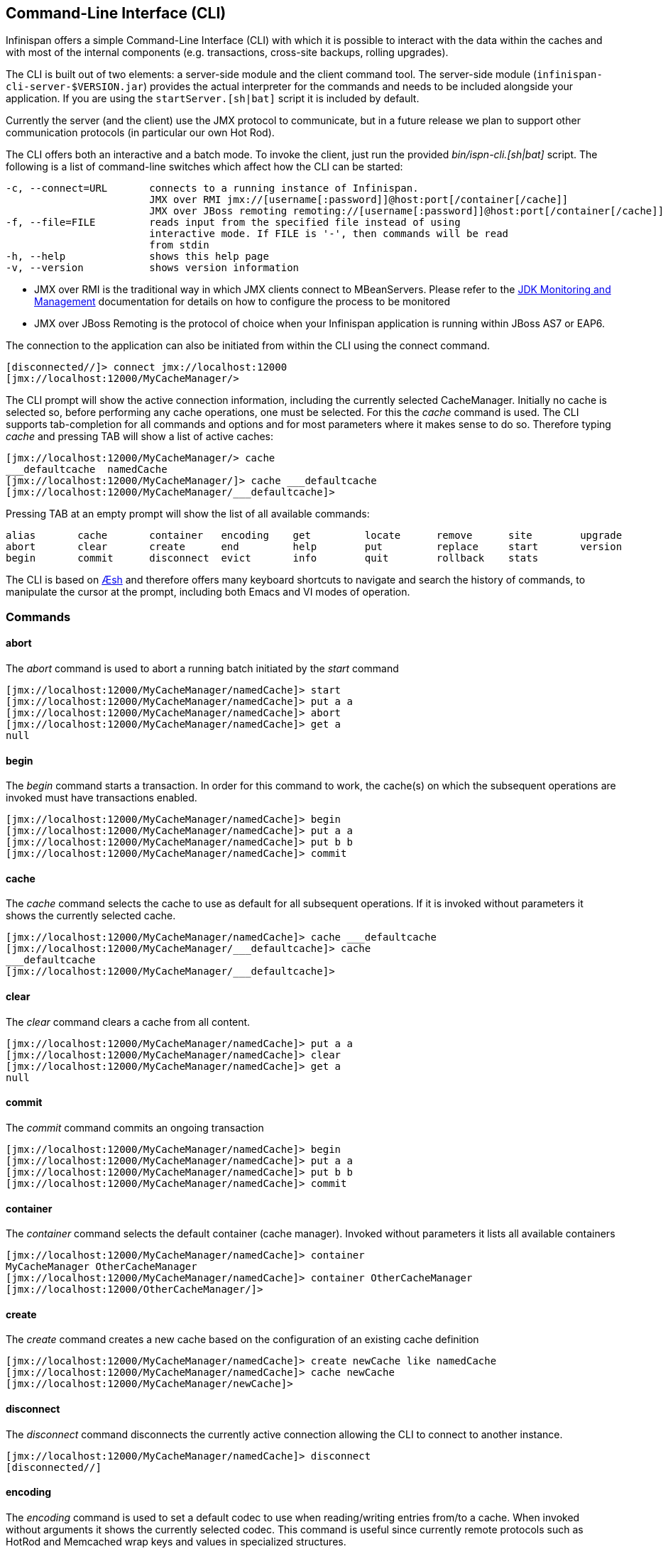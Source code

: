 [[_CLI_chapter]]
==  Command-Line Interface (CLI)
Infinispan offers a simple Command-Line Interface (CLI) with which it is possible to interact with the data within the caches and with most of the internal components (e.g. transactions, cross-site backups, rolling upgrades).

The CLI is built out of two elements: a server-side module and the  client command tool. The server-side module (`infinispan-cli-server-$VERSION.jar`) provides  the actual interpreter for the commands and needs to be included alongside your application. If you are using the `startServer.[sh|bat]` script it is included by default. 

Currently the server (and the  client) use the JMX protocol to communicate, but in a future release we  plan to support other communication protocols (in particular our own Hot Rod).

The CLI offers both an interactive and a batch mode. To invoke the client, just run the provided _bin/ispn-cli.[sh|bat]_ script. The following is a list of command-line switches which affect how the CLI can be started: 


----
-c, --connect=URL       connects to a running instance of Infinispan.
                        JMX over RMI jmx://[username[:password]]@host:port[/container[/cache]]
                        JMX over JBoss remoting remoting://[username[:password]]@host:port[/container[/cache]]
-f, --file=FILE         reads input from the specified file instead of using                          
                        interactive mode. If FILE is '-', then commands will be read
                        from stdin
-h, --help              shows this help page 
-v, --version           shows version information
----

* JMX over RMI is the traditional way in which JMX clients connect to MBeanServers. Please refer to the link:$$http://docs.oracle.com/javase/6/docs/technotes/guides/management/agent.html$$[JDK Monitoring and Management] documentation for details on how to configure the process to be monitored 


* JMX over JBoss Remoting is the protocol of choice when your Infinispan application is running within JBoss AS7 or EAP6.

The connection to the application can also be initiated from within the CLI using the connect command.


----
[disconnected//]> connect jmx://localhost:12000
[jmx://localhost:12000/MyCacheManager/>
----

The CLI prompt will show the active connection information, including the currently selected CacheManager. Initially no cache is selected so, before performing any cache operations, one must be selected. For this the _cache_ command is used. The CLI supports tab-completion for all commands and options and for most parameters where it makes sense to do so. Therefore typing _cache_ and pressing TAB will show a list of active caches: 


----
[jmx://localhost:12000/MyCacheManager/> cache
___defaultcache  namedCache
[jmx://localhost:12000/MyCacheManager/]> cache ___defaultcache
[jmx://localhost:12000/MyCacheManager/___defaultcache]>
----

Pressing TAB at an empty prompt will show the list of all available commands:


----
alias       cache       container   encoding    get         locate      remove      site        upgrade     
abort       clear       create      end         help        put         replace     start       version     
begin       commit      disconnect  evict       info        quit        rollback    stats     
----

The CLI is based on link:$$https://github.com/aeshell/aesh$$[Æsh] and therefore offers many keyboard shortcuts to navigate and search the history of commands, to manipulate the cursor at the prompt, including both Emacs and VI modes of operation. 

=== Commands
==== abort
The _abort_ command is used to abort a running batch initiated by the _start_ command 


----
[jmx://localhost:12000/MyCacheManager/namedCache]> start
[jmx://localhost:12000/MyCacheManager/namedCache]> put a a
[jmx://localhost:12000/MyCacheManager/namedCache]> abort
[jmx://localhost:12000/MyCacheManager/namedCache]> get a
null
----

==== begin
The _begin_ command starts a transaction. In order for this command to work, the cache(s) on which the subsequent operations are invoked must have transactions enabled. 


----
[jmx://localhost:12000/MyCacheManager/namedCache]> begin
[jmx://localhost:12000/MyCacheManager/namedCache]> put a a
[jmx://localhost:12000/MyCacheManager/namedCache]> put b b
[jmx://localhost:12000/MyCacheManager/namedCache]> commit
----

==== cache
The _cache_ command selects the cache to use as default for all subsequent operations. If it is invoked without parameters it shows the currently selected cache. 


----
[jmx://localhost:12000/MyCacheManager/namedCache]> cache ___defaultcache
[jmx://localhost:12000/MyCacheManager/___defaultcache]> cache
___defaultcache
[jmx://localhost:12000/MyCacheManager/___defaultcache]>
----

==== clear
The _clear_ command clears a cache from all content. 


----
[jmx://localhost:12000/MyCacheManager/namedCache]> put a a
[jmx://localhost:12000/MyCacheManager/namedCache]> clear
[jmx://localhost:12000/MyCacheManager/namedCache]> get a
null
----

==== commit
The _commit_ command commits an ongoing transaction 


----
[jmx://localhost:12000/MyCacheManager/namedCache]> begin
[jmx://localhost:12000/MyCacheManager/namedCache]> put a a
[jmx://localhost:12000/MyCacheManager/namedCache]> put b b
[jmx://localhost:12000/MyCacheManager/namedCache]> commit
----

==== container
The _container_ command selects the default container (cache manager). Invoked without parameters it lists all available containers 


----
[jmx://localhost:12000/MyCacheManager/namedCache]> container
MyCacheManager OtherCacheManager
[jmx://localhost:12000/MyCacheManager/namedCache]> container OtherCacheManager
[jmx://localhost:12000/OtherCacheManager/]>
----

==== create
The _create_ command creates a new cache based on the configuration of an existing cache definition 


----
[jmx://localhost:12000/MyCacheManager/namedCache]> create newCache like namedCache
[jmx://localhost:12000/MyCacheManager/namedCache]> cache newCache
[jmx://localhost:12000/MyCacheManager/newCache]>
----

==== disconnect
The _disconnect_ command disconnects the currently active connection allowing the CLI to connect to another instance. 


----
[jmx://localhost:12000/MyCacheManager/namedCache]> disconnect
[disconnected//]
----

==== encoding
The _encoding_ command is used to set a default codec to use when reading/writing entries from/to a cache. When invoked without arguments it shows the currently selected codec. This command is useful since currently remote protocols such as HotRod and Memcached wrap keys and values in specialized structures. 


----
[jmx://localhost:12000/MyCacheManager/namedCache]> encoding
none
[jmx://localhost:12000/MyCacheManager/namedCache]> encoding --list
memcached
hotrod
none
rest
[jmx://localhost:12000/MyCacheManager/namedCache]> encoding hotrod
----

==== end
The _end_ command is used to successfully end a running batch initiated by the _start_ command 


----
[jmx://localhost:12000/MyCacheManager/namedCache]> start
[jmx://localhost:12000/MyCacheManager/namedCache]> put a a
[jmx://localhost:12000/MyCacheManager/namedCache]> end
[jmx://localhost:12000/MyCacheManager/namedCache]> get a
a
----

==== evict
The _evict_ command is used to evict from the cache the entry associated with a specific key. 


----
[jmx://localhost:12000/MyCacheManager/namedCache]> put a a
[jmx://localhost:12000/MyCacheManager/namedCache]> evict a
----

==== get
The _get_ command is used to show the value associated to a specified key. For primitive types and Strings, the _get_ command will simply print the default representation. For other objects, a JSON representation of the object will be printed. 


----
[jmx://localhost:12000/MyCacheManager/namedCache]> put a a
[jmx://localhost:12000/MyCacheManager/namedCache]> get a
a
----

==== info
The _info_ command is used to show the configuration of the currently selected cache or container. 


----
[jmx://localhost:12000/MyCacheManager/namedCache]> info
GlobalConfiguration{asyncListenerExecutor=ExecutorFactoryConfiguration{factory=org.infinispan.executors.DefaultExecutorFactory@98add58}, asyncTransportExecutor=ExecutorFactoryConfiguration{factory=org.infinispan.executors.DefaultExecutorFactory@7bc9c14c}, evictionScheduledExecutor=ScheduledExecutorFactoryConfiguration{factory=org.infinispan.executors.DefaultScheduledExecutorFactory@7ab1a411}, replicationQueueScheduledExecutor=ScheduledExecutorFactoryConfiguration{factory=org.infinispan.executors.DefaultScheduledExecutorFactory@248a9705}, globalJmxStatistics=GlobalJmxStatisticsConfiguration{allowDuplicateDomains=true, enabled=true, jmxDomain='jboss.infinispan', mBeanServerLookup=org.jboss.as.clustering.infinispan.MBeanServerProvider@6c0dc01, cacheManagerName='local', properties={}}, transport=TransportConfiguration{clusterName='ISPN', machineId='null', rackId='null', siteId='null', strictPeerToPeer=false, distributedSyncTimeout=240000, transport=null, nodeName='null', properties={}}, serialization=SerializationConfiguration{advancedExternalizers={1100=org.infinispan.server.core.CacheValue$Externalizer@5fabc91d, 1101=org.infinispan.server.memcached.MemcachedValue$Externalizer@720bffd, 1104=org.infinispan.server.hotrod.ServerAddress$Externalizer@771c7eb2}, marshaller=org.infinispan.marshall.VersionAwareMarshaller@6fc21535, version=52, classResolver=org.jboss.marshalling.ModularClassResolver@2efe83e5}, shutdown=ShutdownConfiguration{hookBehavior=DONT_REGISTER}, modules={}, site=SiteConfiguration{localSite='null'}}
----

==== locate
The _locate_ command shows the physical location of a specified entry in a distributed cluster. 


----
[jmx://localhost:12000/MyCacheManager/namedCache]> locate a
[host/node1,host/node2]
----

==== put
The _put_ command inserts an entry in the cache. If the cache previously contained a mapping for the key, the old value is replaced by the specified value. The user can control the type of data that the CLI will use to store the key and value. See the <<_data_types, Data Types>> section.


----
[jmx://localhost:12000/MyCacheManager/namedCache]> put a a
[jmx://localhost:12000/MyCacheManager/namedCache]> put b 100
[jmx://localhost:12000/MyCacheManager/namedCache]> put c 4139l
[jmx://localhost:12000/MyCacheManager/namedCache]> put d true
[jmx://localhost:12000/MyCacheManager/namedCache]> put e { "package.MyClass": {"i": 5, "x": null, "b": true } }
----

The put command can optionally specify a lifespan and a maximum idle time.


----
[jmx://localhost:12000/MyCacheManager/namedCache]> put a a expires 10s
[jmx://localhost:12000/MyCacheManager/namedCache]> put a a expires 10m maxidle 1m
----

==== replace
The _replace_ command replaces an existing entry in the cache. If an old value is specified, then the replacement happens only if the value in the cache coincides. 


----
[jmx://localhost:12000/MyCacheManager/namedCache]> put a a
[jmx://localhost:12000/MyCacheManager/namedCache]> replace a b
[jmx://localhost:12000/MyCacheManager/namedCache]> get a
b
[jmx://localhost:12000/MyCacheManager/namedCache]> replace a b c
[jmx://localhost:12000/MyCacheManager/namedCache]> get a
c
[jmx://localhost:12000/MyCacheManager/namedCache]> replace a b d
[jmx://localhost:12000/MyCacheManager/namedCache]> get a
c
----

==== rollback
The _rollback_ command rolls back an ongoing transaction 


----
[jmx://localhost:12000/MyCacheManager/namedCache]> begin
[jmx://localhost:12000/MyCacheManager/namedCache]> put a a
[jmx://localhost:12000/MyCacheManager/namedCache]> put b b
[jmx://localhost:12000/MyCacheManager/namedCache]> rollback
----

==== site
The _site_ command performs operations related to the administration of cross-site replication. It can be used to obtain information related to the status of a site and to change the status (online/offline) 

----
[jmx://localhost:12000/MyCacheManager/namedCache]> site --status NYC
online
[jmx://localhost:12000/MyCacheManager/namedCache]> site --offline NYC
ok
[jmx://localhost:12000/MyCacheManager/namedCache]> site --status NYC
offline
[jmx://localhost:12000/MyCacheManager/namedCache]> site --online NYC
----

==== start
The _start_ command initiates a batch of operations. 


----
[jmx://localhost:12000/MyCacheManager/namedCache]> start
[jmx://localhost:12000/MyCacheManager/namedCache]> put a a
[jmx://localhost:12000/MyCacheManager/namedCache]> put b b
[jmx://localhost:12000/MyCacheManager/namedCache]> end
----

==== stats
The _stats_ command displays statistics about a cache 


----
[jmx://localhost:12000/MyCacheManager/namedCache]> stats
Statistics: {
  averageWriteTime: 143
  evictions: 10
  misses: 5
  hitRatio: 1.0
  readWriteRatio: 10.0
  removeMisses: 0
  timeSinceReset: 2123
  statisticsEnabled: true
  stores: 100
  elapsedTime: 93
  averageReadTime: 14
  removeHits: 0
  numberOfEntries: 100
  hits: 1000
}
LockManager: {
  concurrencyLevel: 1000
  numberOfLocksAvailable: 0
  numberOfLocksHeld: 0
}
----

==== upgrade
The _upgrade_ command performs operations used during the rolling upgrade procedure. For a detailed description of this procedure please see <<_rolling_upgrades,Rolling Upgrades>>


----
[jmx://localhost:12000/MyCacheManager/namedCache]> upgrade --synchronize=hotrod --all
[jmx://localhost:12000/MyCacheManager/namedCache]> upgrade --disconnectsource=hotrod --all
----

==== version
The _version_ command displays version information about both the CLI client and the server 


----
[jmx://localhost:12000/MyCacheManager/namedCache]> version
Client Version 5.2.1.Final
Server Version 5.2.1.Final
----

=== Data Types

The CLI understands the following types:


*  string strings can either be quoted between single (') or double (") quotes, or left unquoted. In this case it must not contain spaces, punctuation and cannot begin with a number  e.g. 'a string', key001 


*  int an integer is identified by a sequence of decimal digits, e.g. 256 


*  long a long is identified by a sequence of decimal digits suffixed by 'l', e.g. 1000l 


* double


** a double precision number is identified by a floating point number(with optional exponent part) and an optional 'd' suffix, e.g.3.14


* float


** a single precision number is identified by a floating point number(with optional exponent part) and an 'f' suffix, e.g. 10.3f


*  boolean a boolean is represented either by the keywords true and false 


*  UUID a UUID is represented by its canonical form XXXXXXXX-XXXX-XXXX-XXXX-XXXXXXXXXXXX 


*  JSON serialized Java classes can be represented using JSON notation, e.g. {"package.MyClass":{"i":5,"x":null,"b":true}}. Please note that the specified class must be available to the CacheManager's class loader. 

=== Time Values
A time value is an integer number followed by time unit suffix: days (d), hours (h), minutes (m), seconds (s), milliseconds (ms).


